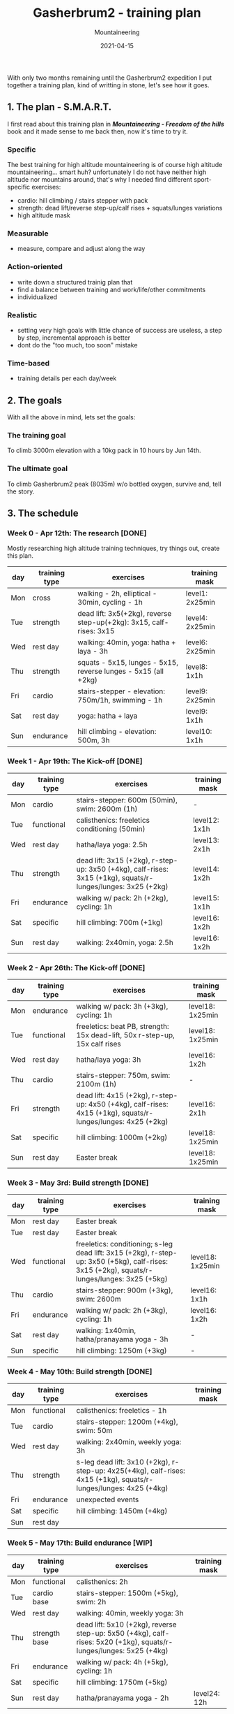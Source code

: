 #+title: Gasherbrum2 - training plan
#+subtitle: Mountaineering
#+date: 2021-04-15
#+tags[]: mountaineering gasherbrum2 training plan schedule alpinism

With only two months remaining until the Gasherbrum2 expedition I put together a training plan, kind of writting in stone, let's see how it goes.

** 1. The plan - S.M.A.R.T.
   I first read about this training plan in /*Mountaineering - Freedom of the hills*/ book and it made sense to me back then, now it's time to try it.
*** Specific
    The best training for high altitude mountaineering is of course high altitude mountaineering... smart huh? unfortunately I do not have neither high altitude nor mountains around, that's why I needed find different sport-specific exercises:
    - cardio: hill climbing / stairs stepper with pack
    - strength: dead lift/reverse step-up/calf rises + squats/lunges variations
    - high altitude mask
*** Measurable
    - measure, compare and adjust along the way
*** Action-oriented
    - write down a structured trainig plan that
    - find a balance between training and work/life/other commitments
    - individualized
*** Realistic
    - setting very high goals with little chance of success are useless, a step by step, incremental approach is better
    - dont do the "too much, too soon" mistake
*** Time-based
    - training details per each day/week

** 2. The goals

With all the above in mind, lets set the goals:

*** The training goal
    To climb 3000m elevation with a 10kg pack in 10 hours by Jun 14th.

*** The ultimate goal
    To climb Gasherbrum2 peak (8035m) w/o bottled oxygen, survive and, tell the story.

** 3. The schedule

***  Week 0 - Apr 12th: The research [DONE]
    Mostly researching high altitude training techniques, try things out, create this plan.

    #+ATTR_HTML: :border 2 :rules none
    | day | training type | exercises                                                           | training mask   |
    |-----+---------------+---------------------------------------------------------------------+-----------------|
    | Mon | cross         | walking - 2h, elliptical - 30min, cycling - 1h                      | level1: 2x25min |
    | Tue | strength      | dead lift: 3x5(+2kg), reverse step-up(+2kg): 3x15, calf-rises: 3x15 | level4: 2x25min |
    | Wed | rest day      | walking: 40min, yoga: hatha + laya - 3h                             | level6: 2x25min |
    | Thu | strength      | squats - 5x15, lunges - 5x15, reverse lunges - 5x15 (all +2kg)      | level8: 1x1h    |
    | Fri | cardio        | stairs-stepper - elevation: 750m/1h, swimming - 1h                  | level9: 2x25min |
    | Sat | rest day      | yoga: hatha + laya                                                  | level9: 1x1h    |
    | Sun | endurance     | hill climbing - elevation: 500m, 3h                                 | level10: 1x1h   |

*** Week 1 - Apr 19th: The Kick-off [DONE]
    #+ATTR_HTML: :border 2 :rules none
    | day | training type | exercises                                                                                                    | training mask |
    |-----+---------------+--------------------------------------------------------------------------------------------------------------+---------------|
    | Mon | cardio        | stairs-stepper: 600m (50min), swim: 2600m (1h)                                                               | -             |
    | Tue | functional    | calisthenics: freeletics conditioning (50min)                                                                | level12: 1x1h |
    | Wed | rest day      | hatha/laya yoga: 2.5h                                                                                        | level13: 2x1h |
    | Thu | strength      | dead lift: 3x15 (+2kg), r-step-up: 3x50 (+4kg), calf-rises: 3x15 (+1kg), squats/r-lunges/lunges: 3x25 (+2kg) | level14: 1x2h |
    | Fri | endurance     | walking w/ pack: 2h (+2kg), cycling: 1h                                                                      | level15: 1x1h |
    | Sat | specific      | hill climbing: 700m (+1kg)                                                                                   | level16: 1x2h |
    | Sun | rest day      | walking: 2x40min, yoga: 2.5h                                                                                 | level16: 1x2h |

*** Week 2 - Apr 26th: The Kick-off [DONE]
    #+ATTR_HTML: :border 2 :rules none
    | day | training type | exercises                                                                                                    | training mask    |
    |-----+---------------+--------------------------------------------------------------------------------------------------------------+------------------|
    | Mon | endurance     | walking w/ pack: 3h (+3kg), cycling: 1h                                                                      | level18: 1x25min |
    | Tue | functional    | freeletics: beat PB, strength: 15x dead-lift, 50x r-step-up, 15x calf rises                                  | level18: 1x25min |
    | Wed | rest day      | hatha/laya yoga: 3h                                                                                          | level16: 1x2h    |
    | Thu | cardio        | stairs-stepper: 750m, swim: 2100m (1h)                                                                       | -                |
    | Fri | strength      | dead lift: 4x15 (+2kg), r-step-up: 4x50 (+4kg), calf-rises: 4x15 (+1kg), squats/r-lunges/lunges: 4x25 (+2kg) | level16: 2x1h    |
    | Sat | specific      | hill climbing: 1000m (+2kg)                                                                                  | level18: 1x25min |
    | Sun | rest day      | Easter break                                                                                                 | level18: 1x25min |

*** Week 3 - May 3rd: Build strength [DONE]
    #+ATTR_HTML: :border 2 :rules none
    | day | training type | exercises                                                                                                                                    | training mask    |
    |-----+---------------+----------------------------------------------------------------------------------------------------------------------------------------------+------------------|
    | Mon | rest day      | Easter break                                                                                                                                 |                  |
    | Tue | rest day      | Easter break                                                                                                                                 |                  |
    | Wed | functional    | freeletics: conditioning; s-leg dead lift: 3x15 (+2kg), r-step-up: 3x50 (+5kg), calf-rises: 3x15 (+2kg), squats/r-lunges/lunges: 3x25 (+5kg) | level18: 1x25min |
    | Thu | cardio        | stairs-stepper: 900m (+3kg), swim: 2600m                                                                                                     | level16: 1x1h    |
    | Fri | endurance     | walking w/ pack: 2h (+3kg), cycling: 1h                                                                                                      | level16: 1x2h    |
    | Sat | rest day      | walking: 1x40min, hatha/pranayama yoga - 3h                                                                                                  | -                |
    | Sun | specific      | hill climbing: 1250m (+3kg)                                                                                                                  | -                |

*** Week 4 - May 10th: Build strength [DONE]
    #+ATTR_HTML: :border 2 :rules none
    | day | training type | exercises                                                                                                         | training mask |
    |-----+---------------+-------------------------------------------------------------------------------------------------------------------+---------------|
    | Mon | functional    | calisthenics: freeletics - 1h                                                                                     |               |
    | Tue | cardio        | stairs-stepper: 1200m (+4kg), swim: 50m                                                                           |               |
    | Wed | rest day      | walking: 2x40min, weekly yoga: 3h                                                                                 |               |
    | Thu | strength      | s-leg dead lift: 3x10 (+2kg), r-step-up: 4x25(+4kg), calf-rises: 4x15 (+1kg), squats/r-lunges/lunges: 4x25 (+4kg) |               |
    | Fri | endurance     | unexpected events                                                                                                 |               |
    | Sat | specific      | hill climbing: 1450m (+4kg)                                                                                       |               |
    | Sun | rest day      |                                                                                                                   |               |

*** Week 5 - May 17th: Build endurance [WIP]
    #+ATTR_HTML: :border 2 :rules none
    | day | training type | exercises                                                                                                          | training mask |
    |-----+---------------+--------------------------------------------------------------------------------------------------------------------+---------------|
    | Mon | functional    | calisthenics: 2h                                                                                                   |               |
    | Tue | cardio base   | stairs-stepper: 1500m (+5kg), swim: 2h                                                                             |               |
    | Wed | rest day      | walking: 40min, weekly yoga: 3h                                                                                    |               |
    | Thu | strength base | dead lift: 5x10 (+2kg), reverse step-up: 5x50 (+4kg), calf-rises: 5x20 (+1kg), squats/r-lunges/lunges: 5x25 (+4kg) |               |
    | Fri | endurance     | walking w/ pack: 4h (+5kg), cycling: 1h                                                                            |               |
    | Sat | specific      | hill climbing: 1750m (+5kg)                                                                                        |               |
    | Sun | rest day      | hatha/pranayama yoga - 2h                                                                                          | level24: 12h  |

*** Week 6 - May 24: Build endurance
    #+ATTR_HTML: :border 2 :rules none
    | day | training type | exercises                                                                     | training mask |
    |-----+---------------+-------------------------------------------------------------------------------+---------------|
    | Mon | functional    | calisthenics: 2h                                                              |               |
    | Tue | cardio base   | stairs-stepper: 1800m (+6kg), swim: 2h                                        |               |
    | Wed | rest day      | walking: 40min, hatha/laya yoga: 3h                                           |               |
    | Thu | strength base | dead lift: 5x10 (+2kg), reverse step-up: 5x50 (+4kg), calf-rises: 5x20 (+1kg) |               |
    | Fri | endurance     | walking w/ pack: 4h (+6kg), cycling: 1h                                       |               |
    | Sat | specific      | hill climbing: 2000m (+6kg)                                                   |               |
    | Sun | rest day      | hatha/pranayama yoga - 2h                                                     | level24: 12h  |

*** Week 7 & 8 - May 31st: The final
    #+ATTR_HTML: :border 2 :rules none
    | day | training type | exercises                                                      | training mask |
    |-----+---------------+----------------------------------------------------------------+---------------|
    | Mon | functional    | calisthenics - 1h                                              |               |
    | Tue | cardio base   | stairs-stepper: 2400m (+8kg), swim: 1h                         |               |
    | Wed | rest day      | walking: 40min, hatha/laya yoga: 3h                            |               |
    | Thu | strength base | dead lift: 3x10, reverse step-up(+4kg): 3x20, calf-rises: 3x20 |               |
    | Fri | endurance     | walking w/ pack: 6h (+8kg), cycling: 1h                        |               |
    | Sat | specific      | hill climbing: 3000m (+10kg)                                   |               |
    | Sun | rest day      | hatha yoga - 2h                                                | level24: 24h  |


** References
   - https://www.goodreads.com/book/show/118565.Mountaineering
   - https://missadventurepants.com/blog/advanced-mountaineering-training-plan
   - http://www.bodyresults.com/s2mountaineering-strength.asp
   - https://en.wikipedia.org/wiki/Altitude_training
   - https://www.summitstrength.com.au/blog/a-great-muscular-endurance-workout-for-hikers
   - https://theprehabguys.com/single-leg-romanian-deadlift/
   - https://www.adventuresportspodcast.com/2019/05/ep-523-how-to-train-for-your-adventure.html
   - https://www.summitstrength.com.au/blog/the-best-exercises-for-trekkers-the-step-down
